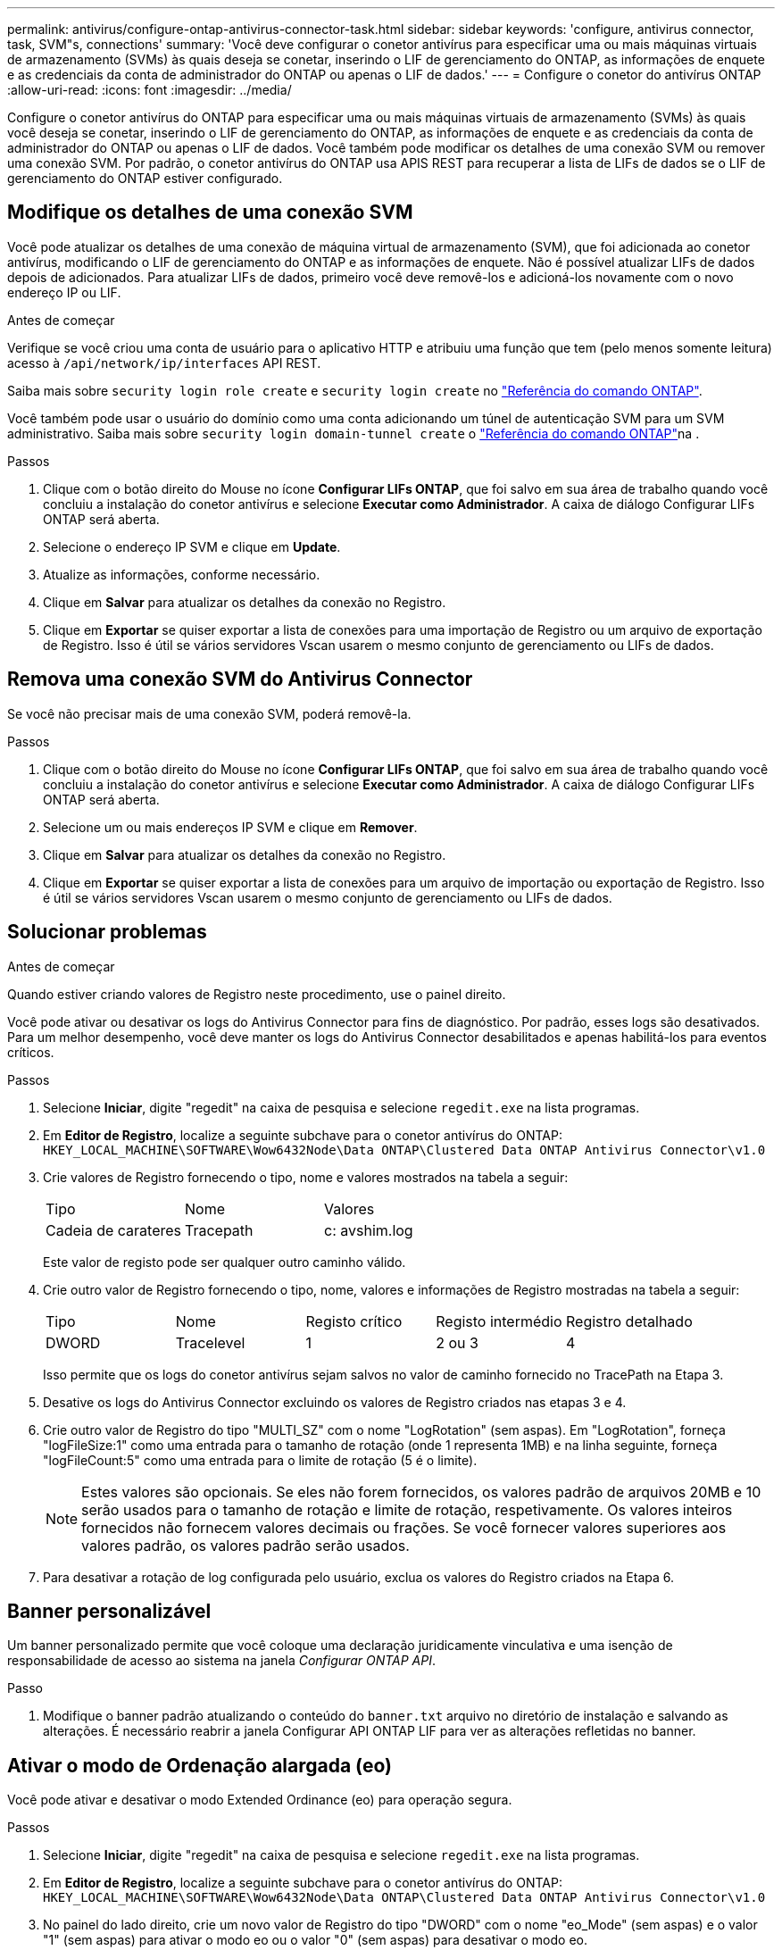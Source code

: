 ---
permalink: antivirus/configure-ontap-antivirus-connector-task.html 
sidebar: sidebar 
keywords: 'configure, antivirus connector, task, SVM"s, connections' 
summary: 'Você deve configurar o conetor antivírus para especificar uma ou mais máquinas virtuais de armazenamento (SVMs) às quais deseja se conetar, inserindo o LIF de gerenciamento do ONTAP, as informações de enquete e as credenciais da conta de administrador do ONTAP ou apenas o LIF de dados.' 
---
= Configure o conetor do antivírus ONTAP
:allow-uri-read: 
:icons: font
:imagesdir: ../media/


[role="lead"]
Configure o conetor antivírus do ONTAP para especificar uma ou mais máquinas virtuais de armazenamento (SVMs) às quais você deseja se conetar, inserindo o LIF de gerenciamento do ONTAP, as informações de enquete e as credenciais da conta de administrador do ONTAP ou apenas o LIF de dados. Você também pode modificar os detalhes de uma conexão SVM ou remover uma conexão SVM. Por padrão, o conetor antivírus do ONTAP usa APIS REST para recuperar a lista de LIFs de dados se o LIF de gerenciamento do ONTAP estiver configurado.



== Modifique os detalhes de uma conexão SVM

Você pode atualizar os detalhes de uma conexão de máquina virtual de armazenamento (SVM), que foi adicionada ao conetor antivírus, modificando o LIF de gerenciamento do ONTAP e as informações de enquete. Não é possível atualizar LIFs de dados depois de adicionados. Para atualizar LIFs de dados, primeiro você deve removê-los e adicioná-los novamente com o novo endereço IP ou LIF.

.Antes de começar
Verifique se você criou uma conta de usuário para o aplicativo HTTP e atribuiu uma função que tem (pelo menos somente leitura) acesso à `/api/network/ip/interfaces` API REST.

Saiba mais sobre `security login role create` e `security login create` no link:https://docs.netapp.com/us-en/ontap-cli/security-login-create.html["Referência do comando ONTAP"^].

Você também pode usar o usuário do domínio como uma conta adicionando um túnel de autenticação SVM para um SVM administrativo. Saiba mais sobre `security login domain-tunnel create` o link:https://docs.netapp.com/us-en/ontap-cli/security-login-domain-tunnel-create.html["Referência do comando ONTAP"^]na .

.Passos
. Clique com o botão direito do Mouse no ícone *Configurar LIFs ONTAP*, que foi salvo em sua área de trabalho quando você concluiu a instalação do conetor antivírus e selecione *Executar como Administrador*. A caixa de diálogo Configurar LIFs ONTAP será aberta.
. Selecione o endereço IP SVM e clique em *Update*.
. Atualize as informações, conforme necessário.
. Clique em *Salvar* para atualizar os detalhes da conexão no Registro.
. Clique em *Exportar* se quiser exportar a lista de conexões para uma importação de Registro ou um arquivo de exportação de Registro. Isso é útil se vários servidores Vscan usarem o mesmo conjunto de gerenciamento ou LIFs de dados.




== Remova uma conexão SVM do Antivirus Connector

Se você não precisar mais de uma conexão SVM, poderá removê-la.

.Passos
. Clique com o botão direito do Mouse no ícone *Configurar LIFs ONTAP*, que foi salvo em sua área de trabalho quando você concluiu a instalação do conetor antivírus e selecione *Executar como Administrador*. A caixa de diálogo Configurar LIFs ONTAP será aberta.
. Selecione um ou mais endereços IP SVM e clique em *Remover*.
. Clique em *Salvar* para atualizar os detalhes da conexão no Registro.
. Clique em *Exportar* se quiser exportar a lista de conexões para um arquivo de importação ou exportação de Registro. Isso é útil se vários servidores Vscan usarem o mesmo conjunto de gerenciamento ou LIFs de dados.




== Solucionar problemas

.Antes de começar
Quando estiver criando valores de Registro neste procedimento, use o painel direito.

Você pode ativar ou desativar os logs do Antivirus Connector para fins de diagnóstico. Por padrão, esses logs são desativados. Para um melhor desempenho, você deve manter os logs do Antivirus Connector desabilitados e apenas habilitá-los para eventos críticos.

.Passos
. Selecione *Iniciar*, digite "regedit" na caixa de pesquisa e selecione `regedit.exe` na lista programas.
. Em *Editor de Registro*, localize a seguinte subchave para o conetor antivírus do ONTAP:
`HKEY_LOCAL_MACHINE\SOFTWARE\Wow6432Node\Data ONTAP\Clustered Data ONTAP Antivirus Connector\v1.0`
. Crie valores de Registro fornecendo o tipo, nome e valores mostrados na tabela a seguir:
+
|===


| Tipo | Nome | Valores 


 a| 
Cadeia de carateres
 a| 
Tracepath
 a| 
c: avshim.log

|===
+
Este valor de registo pode ser qualquer outro caminho válido.

. Crie outro valor de Registro fornecendo o tipo, nome, valores e informações de Registro mostradas na tabela a seguir:
+
|===


| Tipo | Nome | Registo crítico | Registo intermédio | Registro detalhado 


 a| 
DWORD
 a| 
Tracelevel
 a| 
1
 a| 
2 ou 3
 a| 
4

|===
+
Isso permite que os logs do conetor antivírus sejam salvos no valor de caminho fornecido no TracePath na Etapa 3.

. Desative os logs do Antivirus Connector excluindo os valores de Registro criados nas etapas 3 e 4.
. Crie outro valor de Registro do tipo "MULTI_SZ" com o nome "LogRotation" (sem aspas). Em "LogRotation", forneça "logFileSize:1" como uma entrada para o tamanho de rotação (onde 1 representa 1MB) e na linha seguinte, forneça "logFileCount:5" como uma entrada para o limite de rotação (5 é o limite).
+
[NOTE]
====
Estes valores são opcionais. Se eles não forem fornecidos, os valores padrão de arquivos 20MB e 10 serão usados para o tamanho de rotação e limite de rotação, respetivamente. Os valores inteiros fornecidos não fornecem valores decimais ou frações. Se você fornecer valores superiores aos valores padrão, os valores padrão serão usados.

====
. Para desativar a rotação de log configurada pelo usuário, exclua os valores do Registro criados na Etapa 6.




== Banner personalizável

Um banner personalizado permite que você coloque uma declaração juridicamente vinculativa e uma isenção de responsabilidade de acesso ao sistema na janela _Configurar ONTAP API_.

.Passo
. Modifique o banner padrão atualizando o conteúdo do `banner.txt` arquivo no diretório de instalação e salvando as alterações. É necessário reabrir a janela Configurar API ONTAP LIF para ver as alterações refletidas no banner.




== Ativar o modo de Ordenação alargada (eo)

Você pode ativar e desativar o modo Extended Ordinance (eo) para operação segura.

.Passos
. Selecione *Iniciar*, digite "regedit" na caixa de pesquisa e selecione `regedit.exe` na lista programas.
. Em *Editor de Registro*, localize a seguinte subchave para o conetor antivírus do ONTAP:
`HKEY_LOCAL_MACHINE\SOFTWARE\Wow6432Node\Data ONTAP\Clustered Data ONTAP Antivirus Connector\v1.0`
. No painel do lado direito, crie um novo valor de Registro do tipo "DWORD" com o nome "eo_Mode" (sem aspas) e o valor "1" (sem aspas) para ativar o modo eo ou o valor "0" (sem aspas) para desativar o modo eo.



NOTE: Por padrão, se a `EO_Mode` entrada do Registro estiver ausente, o modo eo será desativado. Ao ativar o modo eo, você deve configurar tanto o servidor syslog externo quanto a autenticação mútua de certificados.



== Configure o servidor syslog externo

.Antes de começar
Observe que quando você estiver criando valores de Registro neste procedimento, use o painel do lado direito.

.Passos
. Selecione *Iniciar*, digite "regedit" na caixa de pesquisa e selecione `regedit.exe` na lista programas.
. Em *Editor de Registro*, crie a seguinte subchave para o conetor antivírus do ONTAP para configuração syslog:
`HKEY_LOCAL_MACHINE\SOFTWARE\Wow6432Node\Data ONTAP\Clustered Data ONTAP Antivirus Connector\v1.0\syslog`
. Crie um valor de Registro fornecendo o tipo, nome e valor, conforme mostrado na tabela a seguir:
+
|===


| Tipo | Nome | Valor 


 a| 
DWORD
 a| 
syslog_enabled
 a| 
1 ou 0

|===
+
Observe que um valor "1" ativa o syslog e um valor "0" o desativa.

. Crie outro valor de Registro fornecendo as informações como mostrado na tabela a seguir:
+
|===


| Tipo | Nome 


 a| 
REG_SZ
 a| 
Syslog_host

|===
+
Forneça o endereço IP do host syslog ou o nome de domínio para o campo valor.

. Crie outro valor de Registro fornecendo as informações como mostrado na tabela a seguir:
+
|===


| Tipo | Nome 


 a| 
REG_SZ
 a| 
Syslog_port

|===
+
Forneça o número da porta na qual o servidor syslog está sendo executado no campo valor.

. Crie outro valor de Registro fornecendo as informações como mostrado na tabela a seguir:
+
|===


| Tipo | Nome 


 a| 
REG_SZ
 a| 
Syslog_Protocol

|===
+
Insira o protocolo que está em uso no servidor syslog, "tcp" ou "udp", no campo valor.

. Crie outro valor de Registro fornecendo as informações como mostrado na tabela a seguir:
+
|===


| Tipo | Nome | LOG_CRIT | LOG_NOTICE | LOG_INFO | LOG_DEBUG 


 a| 
DWORD
 a| 
Syslog_level
 a| 
2
 a| 
5
 a| 
6
 a| 
7

|===
. Crie outro valor de Registro fornecendo as informações como mostrado na tabela a seguir:
+
|===


| Tipo | Nome | Valor 


 a| 
DWORD
 a| 
syslog_tls
 a| 
1 ou 0

|===


Observe que um valor "1" ativa o syslog com Transport Layer Security (TLS) e um valor "0" desabilita o syslog com TLS.



=== Certifique-se de que um servidor syslog externo configurado seja executado sem problemas

* Se a chave estiver ausente ou tiver um valor nulo:
+
** O protocolo é predefinido para "tcp".
** A porta padrão é "514" para "tcp/udp" e padrão é "6514" para TLS.
** O nível syslog é padrão para 5 (LOG_NOTICE).


* Você pode confirmar que o syslog está habilitado verificando se o `syslog_enabled` valor é "1". Quando o `syslog_enabled` valor é "1", você deve ser capaz de fazer login no servidor remoto configurado, quer o modo eo esteja ou não ativado.
* Se o modo eo estiver definido para "1" e alterar o `syslog_enabled` valor de "1" para "0", aplica-se o seguinte:
+
** Não é possível iniciar o serviço se o syslog não estiver ativado no modo eo.
** Se o sistema estiver sendo executado em um estado estável, um aviso aparece dizendo que syslog não pode ser desativado no modo eo e syslog está definido com força para "1", o que você pode ver no Registro. Se isso ocorrer, você deve desativar o modo eo primeiro e, em seguida, desativar syslog.


* Se o servidor syslog não conseguir executar com êxito quando o modo eo e syslog estão ativados, o serviço pára de ser executado. Isso pode ocorrer por um dos seguintes motivos:
+
** Um syslog_host inválido ou nenhum syslog_host está configurado.
** Um protocolo inválido, além de UDP ou TCP, está configurado.
** Um número de porta é inválido.


* Para uma configuração TCP ou TLS sobre TCP, se o servidor não estiver escutando na porta IP, a conexão falhará e o serviço será encerrado.




== Configurar a autenticação de certificado mútuo X,509

A autenticação mútua baseada em certificado X,509 é possível para a comunicação SSL (Secure Sockets Layer) entre o conetor antivírus e o ONTAP no caminho de gerenciamento. Se o modo eo estiver ativado e o certificado não for encontrado, o conetor AV será encerrado. Execute o seguinte procedimento no Antivirus Connector:

.Passos
. O conetor do antivírus procura o certificado do cliente do conetor do antivírus e o certificado da autoridade de certificação (CA) para o servidor NetApp no caminho do diretório a partir do qual o conetor do antivírus executa o diretório de instalação. Copie os certificados para este caminho de diretório fixo.
. Incorpore o certificado do cliente e sua chave privada no formato PKCS12 e nomeie-o "AV_client.P12".
. Certifique-se de que o certificado de CA (juntamente com qualquer autoridade de assinatura intermediária até a CA raiz) usado para assinar o certificado para o servidor NetApp esteja no formato de email avançado de privacidade (PEM) e chamado "ONTAP_CA.pem". Coloque-o no diretório de instalação do conetor do antivírus. No sistema NetApp ONTAP, instale o certificado CA (juntamente com qualquer autoridade de assinatura intermediária até a CA raiz) usado para assinar o certificado de cliente para o conetor antivírus em "ONTAP" como um certificado de tipo "cliente-CA".

